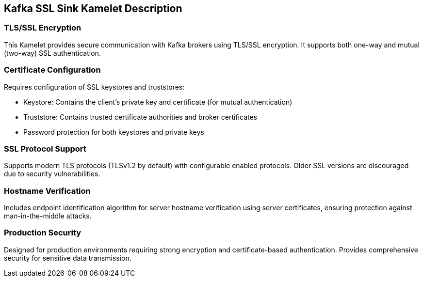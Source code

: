 == Kafka SSL Sink Kamelet Description

=== TLS/SSL Encryption

This Kamelet provides secure communication with Kafka brokers using TLS/SSL encryption. It supports both one-way and mutual (two-way) SSL authentication.

=== Certificate Configuration

Requires configuration of SSL keystores and truststores:

- Keystore: Contains the client's private key and certificate (for mutual authentication)
- Truststore: Contains trusted certificate authorities and broker certificates
- Password protection for both keystores and private keys

=== SSL Protocol Support

Supports modern TLS protocols (TLSv1.2 by default) with configurable enabled protocols. Older SSL versions are discouraged due to security vulnerabilities.

=== Hostname Verification

Includes endpoint identification algorithm for server hostname verification using server certificates, ensuring protection against man-in-the-middle attacks.

=== Production Security

Designed for production environments requiring strong encryption and certificate-based authentication. Provides comprehensive security for sensitive data transmission.